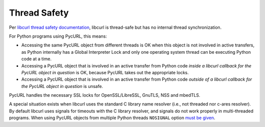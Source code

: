.. _thread-safety:

Thread Safety
=============

Per `libcurl thread safety documentation`_, libcurl is thread-safe but
has no internal thread synchronization.

For Python programs using PycURL, this means:

* Accessing the same PycURL object from different threads is OK when
  this object is not involved in active transfers, as Python internally
  has a Global Interpreter Lock and only one operating system thread can
  be executing Python code at a time.

* Accessing a PycURL object that is involved in an active transfer from
  Python code *inside a libcurl callback for the PycURL object in question*
  is OK, because PycURL takes out the appropriate locks.

* Accessing a PycURL object that is involved in an active transfer from
  Python code *outside of a libcurl callback for the PycURL object in question*
  is unsafe.

PycURL handles the necessary SSL locks for OpenSSL/LibreSSL, GnuTLS, NSS and mbedTLS.

A special situation exists when libcurl uses the standard C library
name resolver (i.e., not threaded nor c-ares resolver). By default libcurl
uses signals for timeouts with the C library resolver, and signals do not
work properly in multi-threaded programs. When using PycURL objects from
multiple Python threads ``NOSIGNAL`` option `must be given`_.

.. _libcurl thread safety documentation: https://curl.haxx.se/libcurl/c/threadsafe.html
.. _must be given: https://github.com/curl/curl/issues/1003
